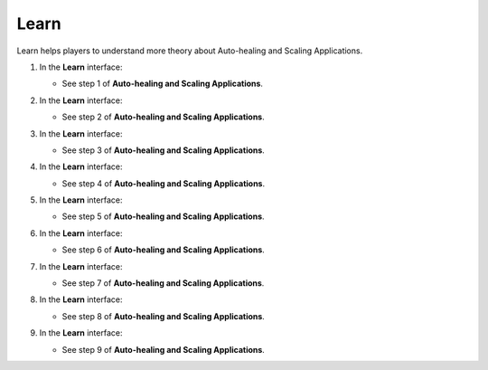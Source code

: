 .. _a11_learn:

=====
Learn
=====

Learn helps players to understand more theory about Auto-healing and Scaling Applications.

#. In the **Learn** interface:

   * See step 1 of **Auto-healing and Scaling Applications**.

   .. image:: static/14.1LearnP1.png
      :alt: Learn interface showing step 1 of Auto-healing and Scaling Applications.
      :align: center
      :width: 600px
      :target: https://000300.awsstudygroup.com/11-scaling/11.1-learn/ {# Replace with actual URL #}

#. In the **Learn** interface:

   * See step 2 of **Auto-healing and Scaling Applications**.

   .. image:: static/14.1LearnP2.png
      :alt: Learn interface showing step 2 of Auto-healing and Scaling Applications.
      :align: center
      :width: 600px
      :target: https://000300.awsstudygroup.com/11-scaling/11.1-learn/ {# Replace with actual URL #}

#. In the **Learn** interface:

   * See step 3 of **Auto-healing and Scaling Applications**.

   .. image:: static/14.1LearnP3.png
      :alt: Learn interface showing step 3 of Auto-healing and Scaling Applications.
      :align: center
      :width: 600px
      :target: https://000300.awsstudygroup.com/11-scaling/11.1-learn/ {# Replace with actual URL #}

#. In the **Learn** interface:

   * See step 4 of **Auto-healing and Scaling Applications**.

   .. image:: static/14.1LearnP4.png
      :alt: Learn interface showing step 4 of Auto-healing and Scaling Applications.
      :align: center
      :width: 600px
      :target: https://000300.awsstudygroup.com/11-scaling/11.1-learn/ {# Replace with actual URL #}

#. In the **Learn** interface:

   * See step 5 of **Auto-healing and Scaling Applications**.

   .. image:: static/14.1LearnP5.png
      :alt: Learn interface showing step 5 of Auto-healing and Scaling Applications.
      :align: center
      :width: 600px
      :target: https://000300.awsstudygroup.com/11-scaling/11.1-learn/ {# Replace with actual URL #}

#. In the **Learn** interface:

   * See step 6 of **Auto-healing and Scaling Applications**.

   .. image:: static/14.1LearnP6.png
      :alt: Learn interface showing step 6 of Auto-healing and Scaling Applications.
      :align: center
      :width: 600px
      :target: https://000300.awsstudygroup.com/11-scaling/11.1-learn/ {# Replace with actual URL #}

#. In the **Learn** interface:

   * See step 7 of **Auto-healing and Scaling Applications**.

   .. image:: static/14.1LearnP7.png
      :alt: Learn interface showing step 7 of Auto-healing and Scaling Applications.
      :align: center
      :width: 600px
      :target: https://000300.awsstudygroup.com/11-scaling/11.1-learn/ {# Replace with actual URL #}

#. In the **Learn** interface:

   * See step 8 of **Auto-healing and Scaling Applications**.

   .. image:: static/14.1LearnP8.png
      :alt: Learn interface showing step 8 of Auto-healing and Scaling Applications.
      :align: center
      :width: 600px
      :target: https://000300.awsstudygroup.com/11-scaling/11.1-learn/ {# Replace with actual URL #}

#. In the **Learn** interface:

   * See step 9 of **Auto-healing and Scaling Applications**.

   .. image:: static/14.1LearnP9.png
      :alt: Learn interface showing step 9 of Auto-healing and Scaling Applications.
      :align: center
      :width: 600px
      :target: https://000300.awsstudygroup.com/11-scaling/11.1-learn/ {# Replace with actual URL #}
